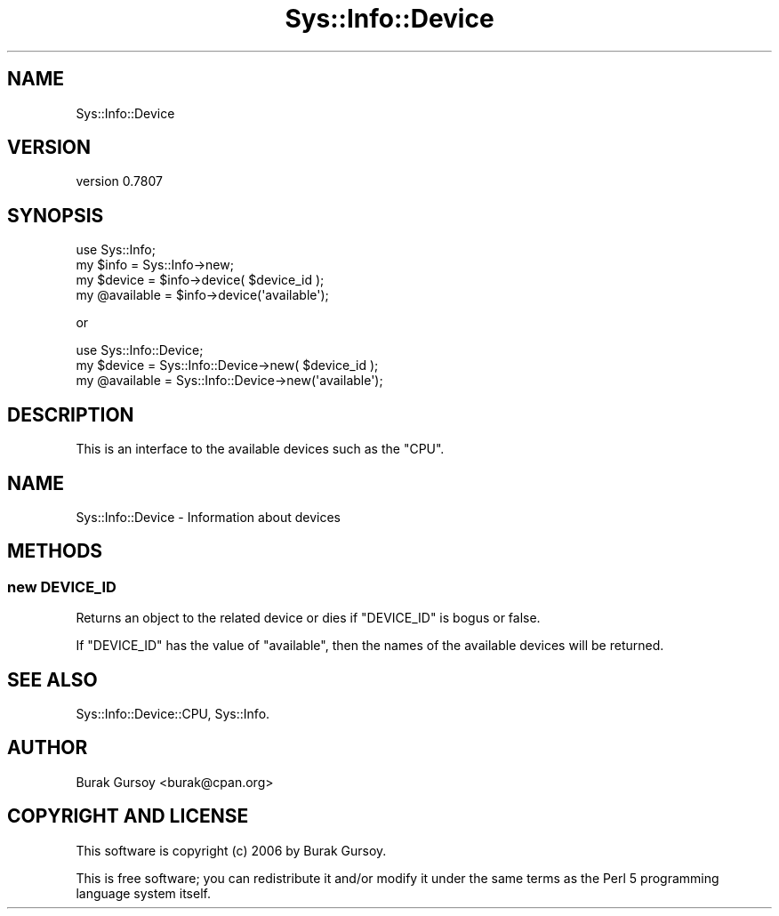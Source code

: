 .\" Automatically generated by Pod::Man 4.14 (Pod::Simple 3.40)
.\"
.\" Standard preamble:
.\" ========================================================================
.de Sp \" Vertical space (when we can't use .PP)
.if t .sp .5v
.if n .sp
..
.de Vb \" Begin verbatim text
.ft CW
.nf
.ne \\$1
..
.de Ve \" End verbatim text
.ft R
.fi
..
.\" Set up some character translations and predefined strings.  \*(-- will
.\" give an unbreakable dash, \*(PI will give pi, \*(L" will give a left
.\" double quote, and \*(R" will give a right double quote.  \*(C+ will
.\" give a nicer C++.  Capital omega is used to do unbreakable dashes and
.\" therefore won't be available.  \*(C` and \*(C' expand to `' in nroff,
.\" nothing in troff, for use with C<>.
.tr \(*W-
.ds C+ C\v'-.1v'\h'-1p'\s-2+\h'-1p'+\s0\v'.1v'\h'-1p'
.ie n \{\
.    ds -- \(*W-
.    ds PI pi
.    if (\n(.H=4u)&(1m=24u) .ds -- \(*W\h'-12u'\(*W\h'-12u'-\" diablo 10 pitch
.    if (\n(.H=4u)&(1m=20u) .ds -- \(*W\h'-12u'\(*W\h'-8u'-\"  diablo 12 pitch
.    ds L" ""
.    ds R" ""
.    ds C` ""
.    ds C' ""
'br\}
.el\{\
.    ds -- \|\(em\|
.    ds PI \(*p
.    ds L" ``
.    ds R" ''
.    ds C`
.    ds C'
'br\}
.\"
.\" Escape single quotes in literal strings from groff's Unicode transform.
.ie \n(.g .ds Aq \(aq
.el       .ds Aq '
.\"
.\" If the F register is >0, we'll generate index entries on stderr for
.\" titles (.TH), headers (.SH), subsections (.SS), items (.Ip), and index
.\" entries marked with X<> in POD.  Of course, you'll have to process the
.\" output yourself in some meaningful fashion.
.\"
.\" Avoid warning from groff about undefined register 'F'.
.de IX
..
.nr rF 0
.if \n(.g .if rF .nr rF 1
.if (\n(rF:(\n(.g==0)) \{\
.    if \nF \{\
.        de IX
.        tm Index:\\$1\t\\n%\t"\\$2"
..
.        if !\nF==2 \{\
.            nr % 0
.            nr F 2
.        \}
.    \}
.\}
.rr rF
.\" ========================================================================
.\"
.IX Title "Sys::Info::Device 3"
.TH Sys::Info::Device 3 "2018-12-25" "perl v5.32.0" "User Contributed Perl Documentation"
.\" For nroff, turn off justification.  Always turn off hyphenation; it makes
.\" way too many mistakes in technical documents.
.if n .ad l
.nh
.SH "NAME"
Sys::Info::Device
.SH "VERSION"
.IX Header "VERSION"
version 0.7807
.SH "SYNOPSIS"
.IX Header "SYNOPSIS"
.Vb 4
\&    use Sys::Info;
\&    my $info      = Sys::Info\->new;
\&    my $device    = $info\->device( $device_id );
\&    my @available = $info\->device(\*(Aqavailable\*(Aq);
.Ve
.PP
or
.PP
.Vb 3
\&    use Sys::Info::Device;
\&    my $device    = Sys::Info::Device\->new( $device_id );
\&    my @available = Sys::Info::Device\->new(\*(Aqavailable\*(Aq);
.Ve
.SH "DESCRIPTION"
.IX Header "DESCRIPTION"
This is an interface to the available devices such as the \f(CW\*(C`CPU\*(C'\fR.
.SH "NAME"
Sys::Info::Device \- Information about devices
.SH "METHODS"
.IX Header "METHODS"
.SS "new \s-1DEVICE_ID\s0"
.IX Subsection "new DEVICE_ID"
Returns an object to the related device or dies if \f(CW\*(C`DEVICE_ID\*(C'\fR is
bogus or false.
.PP
If \f(CW\*(C`DEVICE_ID\*(C'\fR has the value of \f(CW\*(C`available\*(C'\fR, then the names of the
available devices will be returned.
.SH "SEE ALSO"
.IX Header "SEE ALSO"
Sys::Info::Device::CPU, Sys::Info.
.SH "AUTHOR"
.IX Header "AUTHOR"
Burak Gursoy <burak@cpan.org>
.SH "COPYRIGHT AND LICENSE"
.IX Header "COPYRIGHT AND LICENSE"
This software is copyright (c) 2006 by Burak Gursoy.
.PP
This is free software; you can redistribute it and/or modify it under
the same terms as the Perl 5 programming language system itself.
